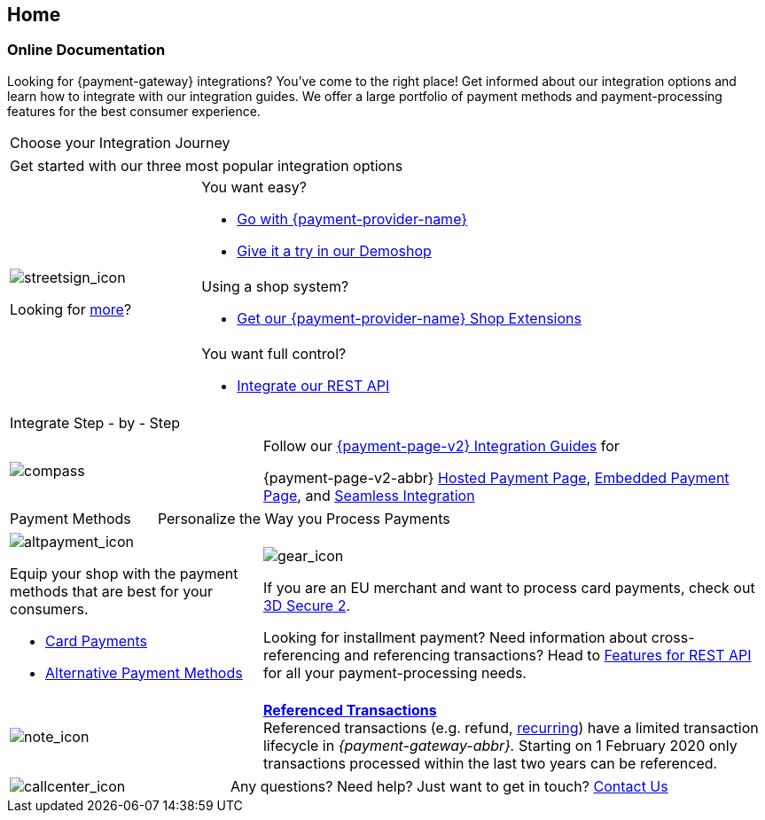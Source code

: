 [#Home]
== Home

[#Home_PaymentGateway]
[discrete]
=== Online Documentation

Looking for {payment-gateway} integrations? You've come to the right place! 
Get informed about our integration options and learn how to integrate with our integration guides. 
We offer a large portfolio of payment methods and payment-processing features for the best consumer experience.

[.startpage-block]
--
[.tile_headline]
|===
| Choose your Integration Journey
|===

[.signpost]
[cols=",,"]
|===
3.+a|

Get started with our three most popular integration options

.3+a|

[.icon-large]
image::images/icons/signpost.svg[streetsign_icon]

Looking for <<GeneralIntegrationOptions, more>>?

2.+a|

You want easy? 

- <<PPv2, Go with {payment-provider-name}>>
- https://demoshop-test.wirecard.com/demoshop/#/cart?merchant_account_id=ab62ea6e-ba97-48ef-b3bc-bf0319e09d78[Give it a try in our Demoshop]

//-
2.+a|

Using a shop system?

- <<ShopSystems, Get our {payment-provider-name} Shop Extensions>>

//-
2.+a|

You want full control? 

- <<RestApi, Integrate our REST API>>

//-
|===

[.tile_headline]
|===
| Integrate Step - by - Step
|===

[.guides]
[cols=",,"]
|===
a|

[.icon]
image::images/icons/compass.svg[compass]

2.+|

Follow our <<IntegrationGuides_WPP_v2, {payment-page-v2} Integration Guides>> for

{payment-page-v2-abbr} <<PaymentPageSolutions_PPv2_HPP_Integration, Hosted Payment Page>>, <<PaymentPageSolutions_PPv2_EPP_Integration, Embedded Payment Page>>, and <<PPv2_Seamless_Integration, Seamless Integration>>
|===


[.tile_headline]
[cols=",,"]
|===
a|

Payment Methods

2.+a|

Personalize the Way you Process Payments
|===

[.payment_methods]
[cols=",,"]
|===
a|

[.icon]
image::images/icons/payments.svg[altpayment_icon]

Equip your shop with the payment methods that are best for your consumers.

* <<CC_Main, Card Payments>>
* <<PaymentMethods, Alternative Payment Methods>>

//-

2.+a|

[.icon]
image::images/icons/gear.svg[gear_icon]

If you are an EU merchant and want to process card payments, check out 
<<CreditCard_3DS2, 3D Secure 2>>.

Looking for installment payment? Need information about cross-referencing and referencing transactions? Head to <<GeneralPlatformFeatures, Features for REST API>> for all your payment-processing needs.
|===


[cols=",,"]
|===
a|

[.icon]
image::images/icons/info.svg[note_icon]

2.+|

<<GeneralPlatformFeatures_ReferencingTransaction, *Referenced Transactions*>> +
Referenced transactions (e.g. refund, <<GeneralPlatformFeatures_Transactions_Recurring, recurring>>) have a limited transaction lifecycle in _{payment-gateway-abbr}._ Starting on 1 February 2020 only transactions processed within the last two years can be referenced.
|===


[cols=",,"]
|===
a|

[.icon]
image::images/icons/contactus.svg[callcenter_icon]

2.+|

Any questions? Need help? Just want to get in touch?
<<ContactUs, Contact Us>>
|===
--
